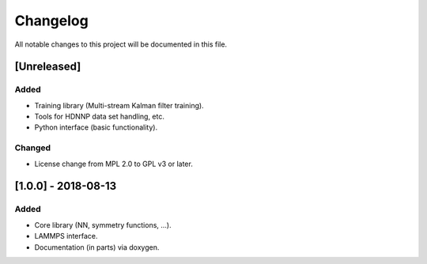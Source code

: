 Changelog
=========

All notable changes to this project will be documented in this file.

[Unreleased]
------------

Added
^^^^^

* Training library (Multi-stream Kalman filter training).
* Tools for HDNNP data set handling, etc.
* Python interface (basic functionality).

Changed
^^^^^^^

* License change from MPL 2.0 to GPL v3 or later.

[1.0.0] - 2018-08-13
--------------------

Added
^^^^^

* Core library (NN, symmetry functions, ...).
* LAMMPS interface.
* Documentation (in parts) via doxygen.
